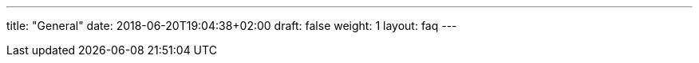 ---
title: "General"
date: 2018-06-20T19:04:38+02:00
draft: false
weight: 1
layout: faq
---

:linkattrs:
:toc: macro
:toc-title: Kiali Known Issues FAQ
:toclevels: 4
:keywords: Kiali Known Issues
:icons: font
:imagesdir: /images/faq/
